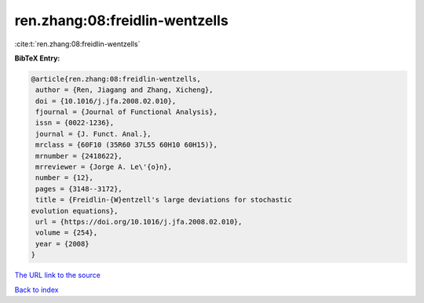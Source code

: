 ren.zhang:08:freidlin-wentzells
===============================

:cite:t:`ren.zhang:08:freidlin-wentzells`

**BibTeX Entry:**

.. code-block:: bibtex

   @article{ren.zhang:08:freidlin-wentzells,
    author = {Ren, Jiagang and Zhang, Xicheng},
    doi = {10.1016/j.jfa.2008.02.010},
    fjournal = {Journal of Functional Analysis},
    issn = {0022-1236},
    journal = {J. Funct. Anal.},
    mrclass = {60F10 (35R60 37L55 60H10 60H15)},
    mrnumber = {2418622},
    mrreviewer = {Jorge A. Le\'{o}n},
    number = {12},
    pages = {3148--3172},
    title = {Freidlin-{W}entzell's large deviations for stochastic
   evolution equations},
    url = {https://doi.org/10.1016/j.jfa.2008.02.010},
    volume = {254},
    year = {2008}
   }

`The URL link to the source <ttps://doi.org/10.1016/j.jfa.2008.02.010}>`__


`Back to index <../By-Cite-Keys.html>`__
